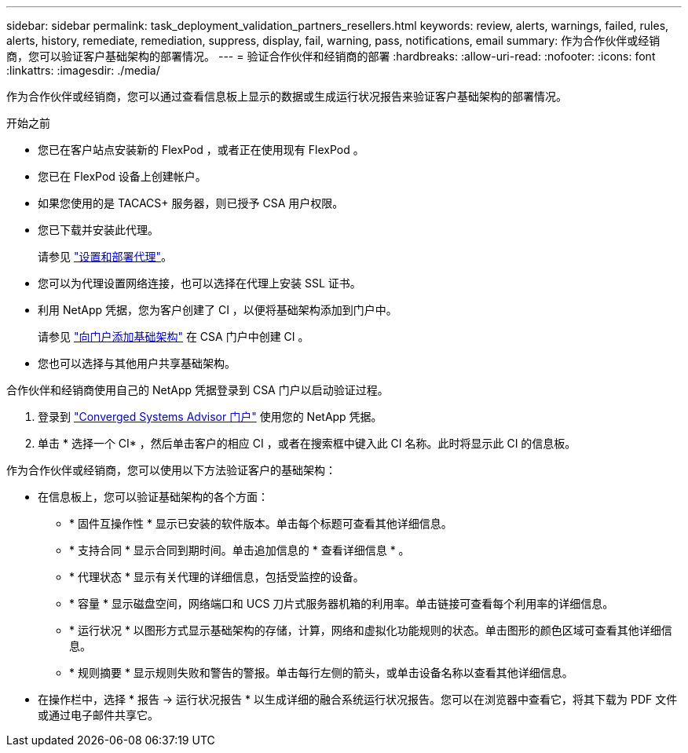 ---
sidebar: sidebar 
permalink: task_deployment_validation_partners_resellers.html 
keywords: review, alerts, warnings, failed, rules, alerts, history, remediate, remediation, suppress, display, fail, warning, pass, notifications, email 
summary: 作为合作伙伴或经销商，您可以验证客户基础架构的部署情况。 
---
= 验证合作伙伴和经销商的部署
:hardbreaks:
:allow-uri-read: 
:nofooter: 
:icons: font
:linkattrs: 
:imagesdir: ./media/


[role="lead"]
作为合作伙伴或经销商，您可以通过查看信息板上显示的数据或生成运行状况报告来验证客户基础架构的部署情况。

.开始之前
* 您已在客户站点安装新的 FlexPod ，或者正在使用现有 FlexPod 。
* 您已在 FlexPod 设备上创建帐户。
* 如果您使用的是 TACACS+ 服务器，则已授予 CSA 用户权限。
* 您已下载并安装此代理。
+
请参见 link:task_setup_deploy_agent.html["设置和部署代理"]。

* 您可以为代理设置网络连接，也可以选择在代理上安装 SSL 证书。
* 利用 NetApp 凭据，您为客户创建了 CI ，以便将基础架构添加到门户中。
+
请参见 link:task_add_infrastructure["向门户添加基础架构"] 在 CSA 门户中创建 CI 。

* 您也可以选择与其他用户共享基础架构。


合作伙伴和经销商使用自己的 NetApp 凭据登录到 CSA 门户以启动验证过程。

. 登录到 https://csa.netapp.com/["Converged Systems Advisor 门户"^] 使用您的 NetApp 凭据。
. 单击 * 选择一个 CI* ，然后单击客户的相应 CI ，或者在搜索框中键入此 CI 名称。此时将显示此 CI 的信息板。


作为合作伙伴或经销商，您可以使用以下方法验证客户的基础架构：

* 在信息板上，您可以验证基础架构的各个方面：
+
** * 固件互操作性 * 显示已安装的软件版本。单击每个标题可查看其他详细信息。
** * 支持合同 * 显示合同到期时间。单击追加信息的 * 查看详细信息 * 。
** * 代理状态 * 显示有关代理的详细信息，包括受监控的设备。
** * 容量 * 显示磁盘空间，网络端口和 UCS 刀片式服务器机箱的利用率。单击链接可查看每个利用率的详细信息。
** * 运行状况 * 以图形方式显示基础架构的存储，计算，网络和虚拟化功能规则的状态。单击图形的颜色区域可查看其他详细信息。
** * 规则摘要 * 显示规则失败和警告的警报。单击每行左侧的箭头，或单击设备名称以查看其他详细信息。


* 在操作栏中，选择 * 报告 -> 运行状况报告 * 以生成详细的融合系统运行状况报告。您可以在浏览器中查看它，将其下载为 PDF 文件或通过电子邮件共享它。

